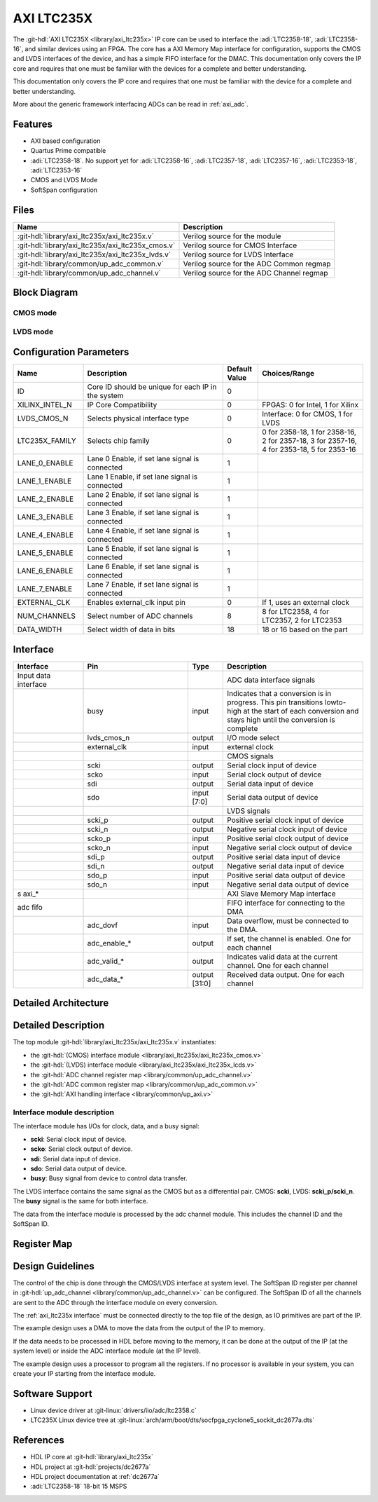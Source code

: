 .. _axi_ltc235x:

AXI LTC235X
===============================================================================

The :git-hdl:`AXI LTC235X <library/axi_ltc235x>` IP core can be used to
interface the :adi:`LTC2358-18`, :adi:`LTC2358-16`, and similar devices
using an FPGA. The core has a AXI Memory Map interface for configuration,
supports the CMOS and LVDS interfaces of the device, and has a simple
FIFO interface for the DMAC. This documentation only covers the IP core
and requires that one must be familiar with the devices for a complete
and better understanding.

This documentation only covers the IP core and requires that one must be
familiar with the device for a complete and better understanding.

More about the generic framework interfacing ADCs can be read in :ref:`axi_adc`.

Features
-------------------------------------------------------------------------------

- AXI based configuration
- Quartus Prime compatible
- :adi:`LTC2358-18`. No support yet for :adi:`LTC2358-16`, :adi:`LTC2357-18`,
  :adi:`LTC2357-16`, :adi:`LTC2353-18`, :adi:`LTC2353-16`
- CMOS and LVDS Mode
- SoftSpan configuration

Files
-------------------------------------------------------------------------------

.. list-table::
   :header-rows: 1

   * - Name
     - Description
   * - :git-hdl:`library/axi_ltc235x/axi_ltc235x.v`
     - Verilog source for the module
   * - :git-hdl:`library/axi_ltc235x/axi_ltc235x_cmos.v`
     - Verilog source for CMOS Interface
   * - :git-hdl:`library/axi_ltc235x/axi_ltc235x_lvds.v`
     - Verilog source for LVDS Interface
   * - :git-hdl:`library/common/up_adc_common.v`
     - Verilog source for the ADC Common regmap
   * - :git-hdl:`library/common/up_adc_channel.v`
     - Verilog source for the ADC Channel regmap

Block Diagram
-------------------------------------------------------------------------------

CMOS mode
~~~~~~~~~~~~~~~~~~~~~~~~~~~~~~~~~~~~~~~~~~~~~~~~~~~~~~~~~~~~~~~~~~~~~~~~~~~~~~~

.. image:: axi_ltc235x_cmos.svg
   :width: 600
   :align: center
   :alt: AXI LTC235X CMOS IP block diagram

LVDS mode
~~~~~~~~~~~~~~~~~~~~~~~~~~~~~~~~~~~~~~~~~~~~~~~~~~~~~~~~~~~~~~~~~~~~~~~~~~~~~~~

.. image:: axi_ltc235x_lvds.svg
   :width: 600
   :align: center
   :alt: AXI LTC235X LVDS IP block diagram

Configuration Parameters
-------------------------------------------------------------------------------

.. list-table::
   :widths: 20 40 10 30
   :header-rows: 1

   * - Name
     - Description
     - Default Value
     - Choices/Range
   * - ID
     - Core ID should be unique for each IP in the system
     - 0
     -
   * - XILINX_INTEL_N
     - IP Core Compatibility
     - 0
     - FPGAS: 0 for Intel, 1 for Xilinx
   * - LVDS_CMOS_N
     - Selects physical interface type
     - 0
     - Interface: 0 for CMOS, 1 for LVDS
   * - LTC235X_FAMILY
     - Selects chip family
     - 0
     - 0 for 2358-18, 1 for 2358-16, 2 for 2357-18, 3 for 2357-16, 4 for 2353-18, 5 for 2353-16
   * - LANE_0_ENABLE
     - Lane 0 Enable, if set lane signal is connected
     - 1
     -
   * - LANE_1_ENABLE
     - Lane 1 Enable, if set lane signal is connected
     - 1
     -
   * - LANE_2_ENABLE
     - Lane 2 Enable, if set lane signal is connected
     - 1
     -
   * - LANE_3_ENABLE
     - Lane 3 Enable, if set lane signal is connected
     - 1
     -
   * - LANE_4_ENABLE
     - Lane 4 Enable, if set lane signal is connected
     - 1
     -
   * - LANE_5_ENABLE
     - Lane 5 Enable, if set lane signal is connected
     - 1
     -
   * - LANE_6_ENABLE
     - Lane 6 Enable, if set lane signal is connected
     - 1
     -
   * - LANE_7_ENABLE
     - Lane 7 Enable, if set lane signal is connected
     - 1
     -
   * - EXTERNAL_CLK
     - Enables external_clk input pin
     - 0
     - If 1, uses an external clock
   * - NUM_CHANNELS
     - Select number of ADC channels
     - 8
     - 8 for LTC2358, 4 for LTC2357, 2 for LTC2353
   * - DATA_WIDTH
     - Select width of data in bits
     - 18
     - 18 or 16 based on the part

.. _axi_ltc235x interface:

Interface
-------------------------------------------------------------------------------

.. list-table::
   :widths: 20 30 10 40
   :header-rows: 1

   * - Interface
     - Pin
     - Type
     - Description
   * - Input data interface
     -
     -
     - ADC data interface signals
   * -
     - busy
     - input
     - Indicates that a conversion is in progress. This pin transitions lowto-high at the start of each conversion and stays high until the conversion is complete
   * -
     - lvds_cmos_n
     - output
     - I/O mode select
   * -
     - external_clk
     - input
     - external clock
   * -
     -
     -
     - CMOS signals
   * -
     - scki
     - output
     - Serial clock input of device
   * -
     - scko
     - input
     - Serial clock output of device
   * -
     - sdi
     - output
     - Serial data input of device
   * -
     - sdo
     - input [7:0]
     - Serial data output of device
   * -
     -
     -
     - LVDS signals
   * -
     - scki_p
     - output
     - Positive serial clock input of device
   * -
     - scki_n
     - output
     - Negative serial clock input of device
   * -
     - scko_p
     - input
     - Positive serial clock output of device
   * -
     - scko_n
     - input
     - Negative serial clock output of device
   * -
     - sdi_p
     - output
     - Positive serial data input of device
   * -
     - sdi_n
     - output
     - Negative serial data input of device
   * -
     - sdo_p
     - input
     - Positive serial data output of device
   * -
     - sdo_n
     - input
     - Negative serial data output of device
   * - s axi_*
     -
     -
     - AXI Slave Memory Map interface
   * - adc fifo
     -
     -
     - FIFO interface for connecting to the DMA
   * -
     - adc_dovf
     - input
     - Data overflow, must be connected to the DMA.
   * -
     - adc_enable_*
     - output
     - If set, the channel is enabled. One for each channel
   * -
     - adc_valid_*
     - output
     - Indicates valid data at the current channel. One for each channel
   * -
     - adc_data_*
     - output [31:0]
     - Received data output. One for each channel

Detailed Architecture
-------------------------------------------------------------------------------

.. image:: axi_ltc235x_architecture.svg
   :width: 800
   :align: center
   :alt: AXI LTC235X Detailed Architecture

Detailed Description
-------------------------------------------------------------------------------

The top module :git-hdl:`library/axi_ltc235x/axi_ltc235x.v` instantiates:

- the :git-hdl:`(CMOS) interface module <library/axi_ltc235x/axi_ltc235x_cmos.v>`
- the :git-hdl:`(LVDS) interface module <library/axi_ltc235x/axi_ltc235x_lcds.v>`
- the :git-hdl:`ADC channel register map <library/common/up_adc_channel.v>`
- the :git-hdl:`ADC common register map <library/common/up_adc_common.v>`
- the :git-hdl:`AXI handling interface <library/common/up_axi.v>`

Interface module description
~~~~~~~~~~~~~~~~~~~~~~~~~~~~~~~~~~~~~~~~~~~~~~~~~~~~~~~~~~~~~~~~~~~~~~~~~~~~~~~

The interface module has I/Os for clock, data, and a busy signal:

- **scki**: Serial clock input of device.
- **scko**: Serial clock output of device.
- **sdi**: Serial data input of device.
- **sdo**: Serial data output of device.
- **busy**: Busy signal from device to control data transfer.

The LVDS interface contains the same signal as the CMOS but as a differential pair.
CMOS: **scki**, LVDS: **scki_p/scki_n**. The **busy** signal is the same for both
interface.

The data from the interface module is processed by the adc channel module.
This includes the channel ID and the SoftSpan ID.

Register Map
-------------------------------------------------------------------------------

.. hdl-regmap::
   :name: COMMON
   :no-type-info:

.. hdl-regmap::
   :name: ADC_COMMON
   :no-type-info:

.. hdl-regmap::
   :name: ADC_CHANNEL
   :no-type-info:

Design Guidelines
-------------------------------------------------------------------------------

The control of the chip is done through the CMOS/LVDS interface at system level.
The SoftSpan ID register per channel in
:git-hdl:`up_adc_channel <library/common/up_adc_channel.v>` can be configured.
The SoftSpan ID of all the channels are sent to the ADC through the interface
module on every conversion.

The :ref:`axi_ltc235x interface` must be connected directly to the top file of the
design, as IO primitives are part of the IP.

The example design uses a DMA to move the data from the output of the IP to memory.

If the data needs to be processed in HDL before moving to the memory, it can be
done at the output of the IP (at the system level) or inside the ADC interface
module (at the IP level).

The example design uses a processor to program all the registers. If no processor is
available in your system, you can create your IP starting from the interface module.

Software Support
-------------------------------------------------------------------------------

- Linux device driver at :git-linux:`drivers/iio/adc/ltc2358.c`
- LTC235X Linux device tree at :git-linux:`arch/arm/boot/dts/socfpga_cyclone5_sockit_dc2677a.dts`

References
-------------------------------------------------------------------------------

- HDL IP core at :git-hdl:`library/axi_ltc235x`
- HDL project at :git-hdl:`projects/dc2677a`
- HDL project documentation at :ref:`dc2677a`
- :adi:`LTC2358-18` 18-bit 15 MSPS
